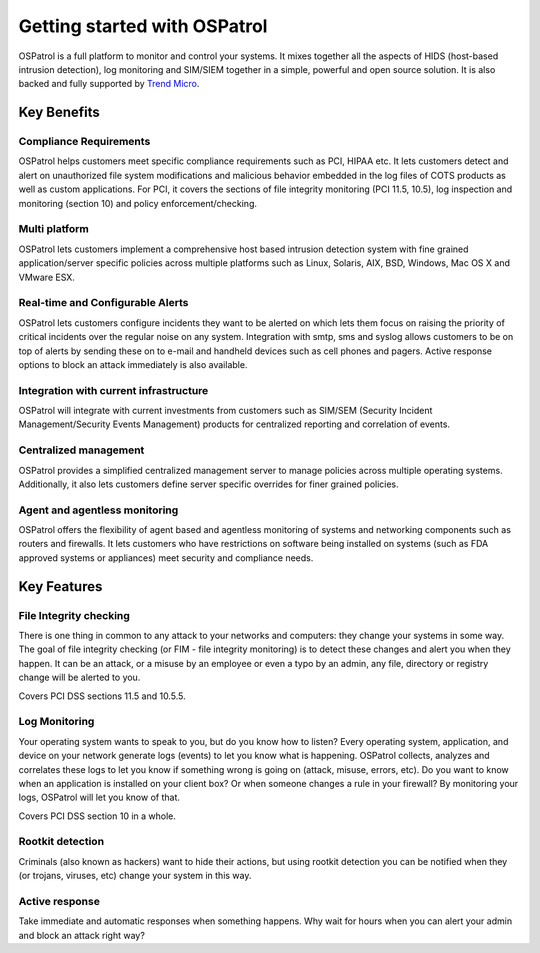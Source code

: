 

.. _nontech-overview:

Getting started with OSPatrol
==========================

OSPatrol is a full platform to monitor and control your systems. It mixes together 
all the aspects of HIDS (host-based intrusion detection), log monitoring and 
SIM/SIEM together in a simple, powerful and open source solution. It is also 
backed and fully supported by `Trend Micro <http://www.trendmicro.com/>`_.


Key Benefits
------------

Compliance Requirements
~~~~~~~~~~~~~~~~~~~~~~~

OSPatrol helps customers meet specific compliance requirements such as PCI, HIPAA 
etc. It lets customers detect and alert on unauthorized file system modifications 
and malicious behavior embedded in the log files of COTS products as well as 
custom applications. For PCI, it covers the sections of file integrity monitoring 
(PCI 11.5, 10.5), log inspection and monitoring (section 10) and policy 
enforcement/checking.

Multi platform
~~~~~~~~~~~~~~

OSPatrol lets customers implement a comprehensive host based intrusion detection 
system with fine grained application/server specific policies across multiple 
platforms such as Linux, Solaris, AIX, BSD, Windows, Mac OS X and VMware ESX.

Real-time and Configurable Alerts
~~~~~~~~~~~~~~~~~~~~~~~~~~~~~~~~~

OSPatrol lets customers configure incidents they want to be alerted on which lets 
them focus on raising the priority of critical incidents over the regular noise 
on any system. Integration with smtp, sms and syslog allows customers to be on 
top of alerts by sending these on to e-mail and handheld devices such as cell 
phones and pagers. Active response options to block an attack immediately is 
also available.

Integration with current infrastructure
~~~~~~~~~~~~~~~~~~~~~~~~~~~~~~~~~~~~~~~

OSPatrol will integrate with current investments from customers such as SIM/SEM 
(Security Incident Management/Security Events Management) products for centralized 
reporting and correlation of events.

Centralized management
~~~~~~~~~~~~~~~~~~~~~~

OSPatrol provides a simplified centralized management server to manage policies 
across multiple operating systems. Additionally, it also lets customers define 
server specific overrides for finer grained policies.

Agent and agentless monitoring
~~~~~~~~~~~~~~~~~~~~~~~~~~~~~~

OSPatrol offers the flexibility of agent based and agentless monitoring of systems 
and networking components such as routers and firewalls. It lets customers who 
have restrictions on software being installed on systems (such as FDA approved 
systems or appliances) meet security and compliance needs.

Key Features
------------

File Integrity checking
~~~~~~~~~~~~~~~~~~~~~~~

There is one thing in common to any attack to your networks and computers: they 
change your systems in some way. The goal of file integrity checking (or FIM - 
file integrity monitoring) is to detect these changes and alert you when they 
happen. It can be an attack, or a misuse by an employee or even a typo by an 
admin, any file, directory or registry change will be alerted to you.

Covers PCI DSS sections 11.5 and 10.5.5.

Log Monitoring
~~~~~~~~~~~~~~

Your operating system wants to speak to you, but do you know how to listen? Every 
operating system, application, and device on your network generate logs (events) 
to let you know what is happening. OSPatrol collects, analyzes and correlates these 
logs to let you know if something wrong is going on (attack, misuse, errors, etc). 
Do you want to know when an application is installed on your client box? Or when 
someone changes a rule in your firewall? By monitoring your logs, OSPatrol will let 
you know of that.

Covers PCI DSS section 10 in a whole.

Rootkit detection
~~~~~~~~~~~~~~~~~

Criminals (also known as hackers) want to hide their actions, but using rootkit 
detection you can be notified when they (or trojans, viruses, etc) change your 
system in this way.

Active response
~~~~~~~~~~~~~~~

Take immediate and automatic responses when something happens. Why wait for hours 
when you can alert your admin and block an attack right way?
